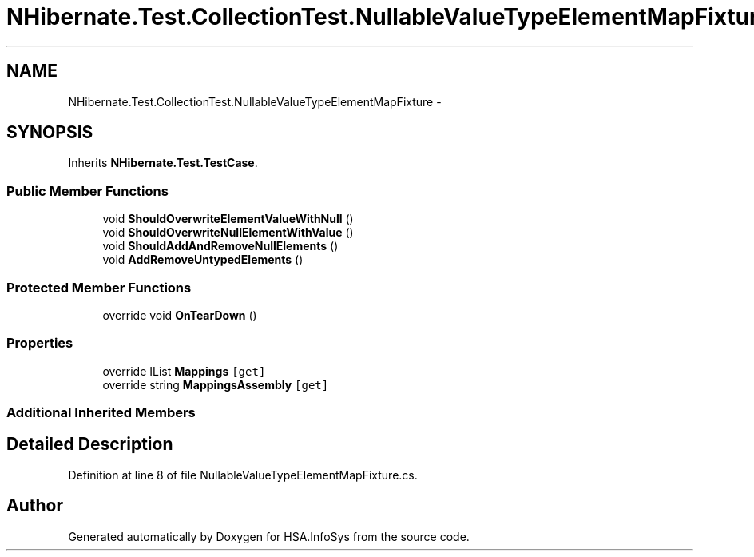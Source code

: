.TH "NHibernate.Test.CollectionTest.NullableValueTypeElementMapFixture" 3 "Fri Jul 5 2013" "Version 1.0" "HSA.InfoSys" \" -*- nroff -*-
.ad l
.nh
.SH NAME
NHibernate.Test.CollectionTest.NullableValueTypeElementMapFixture \- 
.SH SYNOPSIS
.br
.PP
.PP
Inherits \fBNHibernate\&.Test\&.TestCase\fP\&.
.SS "Public Member Functions"

.in +1c
.ti -1c
.RI "void \fBShouldOverwriteElementValueWithNull\fP ()"
.br
.ti -1c
.RI "void \fBShouldOverwriteNullElementWithValue\fP ()"
.br
.ti -1c
.RI "void \fBShouldAddAndRemoveNullElements\fP ()"
.br
.ti -1c
.RI "void \fBAddRemoveUntypedElements\fP ()"
.br
.in -1c
.SS "Protected Member Functions"

.in +1c
.ti -1c
.RI "override void \fBOnTearDown\fP ()"
.br
.in -1c
.SS "Properties"

.in +1c
.ti -1c
.RI "override IList \fBMappings\fP\fC [get]\fP"
.br
.ti -1c
.RI "override string \fBMappingsAssembly\fP\fC [get]\fP"
.br
.in -1c
.SS "Additional Inherited Members"
.SH "Detailed Description"
.PP 
Definition at line 8 of file NullableValueTypeElementMapFixture\&.cs\&.

.SH "Author"
.PP 
Generated automatically by Doxygen for HSA\&.InfoSys from the source code\&.
